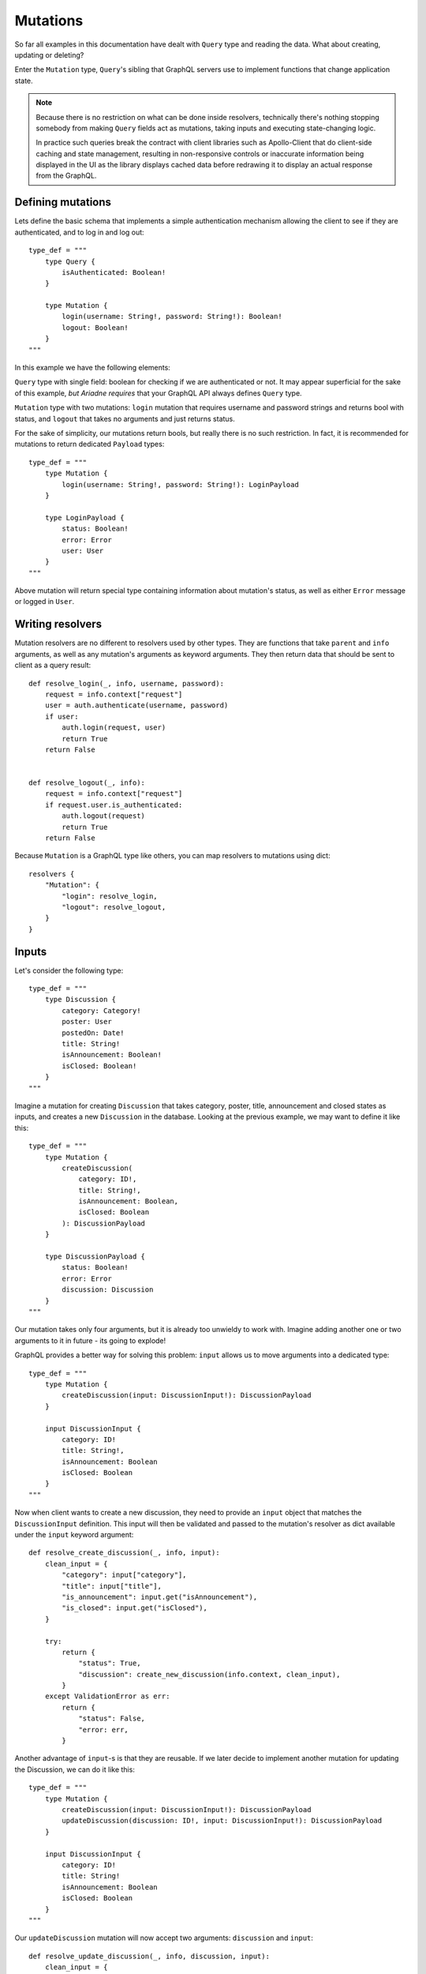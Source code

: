Mutations
=========

So far all examples in this documentation have dealt with ``Query`` type and reading the data. What about creating, updating or deleting?

Enter the ``Mutation`` type, ``Query``'s sibling that GraphQL servers use to implement functions that change application state.

.. note::
   Because there is no restriction on what can be done inside resolvers, technically there's nothing stopping somebody from making ``Query`` fields act as mutations, taking inputs and executing state-changing logic.

   In practice such queries break the contract with client libraries such as Apollo-Client that do client-side caching and state management, resulting in non-responsive controls or inaccurate information being displayed in the UI as the library displays cached data before redrawing it to display an actual response from the GraphQL.


Defining mutations
------------------

Lets define the basic schema that implements a simple authentication mechanism allowing the client to see if they are authenticated, and to log in and log out::

    type_def = """
        type Query {
            isAuthenticated: Boolean!
        }

        type Mutation {
            login(username: String!, password: String!): Boolean!
            logout: Boolean!
        }
    """

In this example we have the following elements:

``Query`` type with single field: boolean for checking if we are authenticated or not. It may appear superficial for the sake of this example, *but Ariadne requires* that your GraphQL API always defines ``Query`` type.

``Mutation`` type with two mutations: ``login`` mutation that requires username and password strings and returns bool with status, and ``logout`` that takes no arguments and just returns status.

For the sake of simplicity, our mutations return bools, but really there is no such restriction. In fact, it is recommended for mutations to return dedicated ``Payload`` types::

    type_def = """
        type Mutation {
            login(username: String!, password: String!): LoginPayload
        }

        type LoginPayload {
            status: Boolean!
            error: Error
            user: User
        }
    """

Above mutation will return special type containing information about mutation's status, as well as either ``Error`` message or logged in ``User``.

Writing resolvers
-----------------

Mutation resolvers are no different to resolvers used by other types. They are functions that take ``parent`` and ``info`` arguments, as well as any mutation's arguments as keyword arguments. They then return data that should be sent to client as a query result::

    def resolve_login(_, info, username, password):
        request = info.context["request"]
        user = auth.authenticate(username, password)
        if user:
            auth.login(request, user)
            return True
        return False


    def resolve_logout(_, info):
        request = info.context["request"]
        if request.user.is_authenticated:
            auth.logout(request)
            return True
        return False

Because ``Mutation`` is a GraphQL type like others, you can map resolvers to mutations using dict::

    resolvers {
        "Mutation": {
            "login": resolve_login,
            "logout": resolve_logout,
        }
    }


Inputs
------

Let's consider the following type::

    type_def = """
        type Discussion {
            category: Category!
            poster: User
            postedOn: Date!
            title: String!
            isAnnouncement: Boolean!
            isClosed: Boolean!
        }
    """

Imagine a mutation for creating ``Discussion`` that takes category, poster, title, announcement and closed states as inputs, and creates a new ``Discussion`` in the database. Looking at the previous example, we may want to define it like this::

    type_def = """
        type Mutation {
            createDiscussion(
                category: ID!,
                title: String!,
                isAnnouncement: Boolean,
                isClosed: Boolean
            ): DiscussionPayload
        }

        type DiscussionPayload {
            status: Boolean!
            error: Error
            discussion: Discussion
        }
    """

Our mutation takes only four arguments, but it is already too unwieldy to work with. Imagine adding another one or two arguments to it in future - its going to explode!

GraphQL provides a better way for solving this problem: ``input`` allows us to move arguments into a dedicated type::

    type_def = """
        type Mutation {
            createDiscussion(input: DiscussionInput!): DiscussionPayload
        }

        input DiscussionInput {
            category: ID!
            title: String!,
            isAnnouncement: Boolean
            isClosed: Boolean
        }
    """

Now when client wants to create a new discussion, they need to provide an ``input`` object that matches the ``DiscussionInput`` definition. This input will then be validated and passed to the mutation's resolver as dict available under the ``input`` keyword argument::

    def resolve_create_discussion(_, info, input):
        clean_input = {
            "category": input["category"],
            "title": input["title"],
            "is_announcement": input.get("isAnnouncement"),
            "is_closed": input.get("isClosed"),
        }

        try:
            return {
                "status": True,
                "discussion": create_new_discussion(info.context, clean_input),
            }
        except ValidationError as err:
            return {
                "status": False,
                "error: err,
            }

Another advantage of ``input``-s is that they are reusable. If we later decide to implement another mutation for updating the Discussion, we can do it like this::

    type_def = """
        type Mutation {
            createDiscussion(input: DiscussionInput!): DiscussionPayload
            updateDiscussion(discussion: ID!, input: DiscussionInput!): DiscussionPayload
        }

        input DiscussionInput {
            category: ID!
            title: String!
            isAnnouncement: Boolean
            isClosed: Boolean
        }
    """

Our ``updateDiscussion`` mutation will now accept two arguments: ``discussion`` and ``input``::

    def resolve_update_discussion(_, info, discussion, input):
        clean_input = {
            "category": input["category"],
            "title": input["title"],
            "is_announcement": input.get("isAnnouncement"),
            "is_closed": input.get("isClosed"),
        }

        try:
            return {
                "status": True,
                "discussion": update_discussion(info.context, discussion, clean_input),
            }
        except ValidationError as err:
            return {
                "status": False,
                "error: err,
            }

You may wonder why you would want to use ``input`` instead of reusing already defined type. This is because input types provide some guarantees that regular objects don't: they are serializable, and they don't implement interfaces or unions. However input fields are not limited to scalars. You can create fields that are lists, or even reference other inputs::

    type_def = """
        input PollInput {
            question: String!,
            options: [PollOptionInput!]!
        }

        input PollOptionInput {
            label: String!
            color: String!
        }
    """

Lastly, take note that inputs are not specific to mutations. You can create inputs to implement complex filtering in your ``Query`` fields.